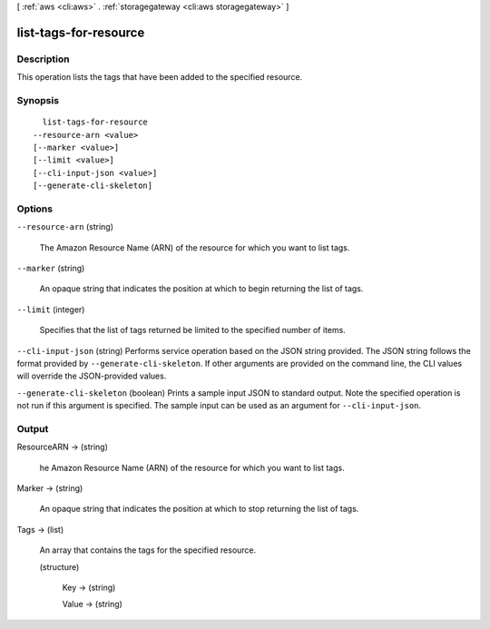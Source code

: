 [ :ref:`aws <cli:aws>` . :ref:`storagegateway <cli:aws storagegateway>` ]

.. _cli:aws storagegateway list-tags-for-resource:


**********************
list-tags-for-resource
**********************



===========
Description
===========



This operation lists the tags that have been added to the specified resource. 



========
Synopsis
========

::

    list-tags-for-resource
  --resource-arn <value>
  [--marker <value>]
  [--limit <value>]
  [--cli-input-json <value>]
  [--generate-cli-skeleton]




=======
Options
=======

``--resource-arn`` (string)


  The Amazon Resource Name (ARN) of the resource for which you want to list tags.

  

``--marker`` (string)


  An opaque string that indicates the position at which to begin returning the list of tags.

  

``--limit`` (integer)


  Specifies that the list of tags returned be limited to the specified number of items.

  

``--cli-input-json`` (string)
Performs service operation based on the JSON string provided. The JSON string follows the format provided by ``--generate-cli-skeleton``. If other arguments are provided on the command line, the CLI values will override the JSON-provided values.

``--generate-cli-skeleton`` (boolean)
Prints a sample input JSON to standard output. Note the specified operation is not run if this argument is specified. The sample input can be used as an argument for ``--cli-input-json``.



======
Output
======

ResourceARN -> (string)

  

  he Amazon Resource Name (ARN) of the resource for which you want to list tags.

  

  

Marker -> (string)

  

  An opaque string that indicates the position at which to stop returning the list of tags.

  

  

Tags -> (list)

  

  An array that contains the tags for the specified resource.

  

  (structure)

    

    Key -> (string)

      

      

    Value -> (string)

      

      

    

  

